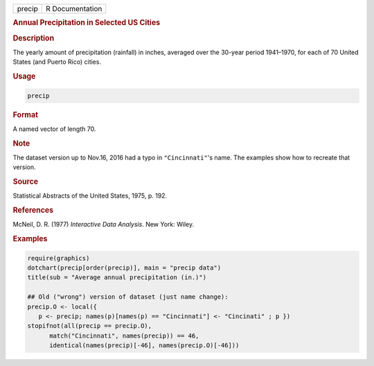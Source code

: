 .. container::

   .. container::

      ====== ===============
      precip R Documentation
      ====== ===============

      .. rubric:: Annual Precipitation in Selected US Cities
         :name: annual-precipitation-in-selected-us-cities

      .. rubric:: Description
         :name: description

      The yearly amount of precipitation (rainfall) in inches, averaged
      over the 30-year period 1941–1970, for each of 70 United States
      (and Puerto Rico) cities.

      .. rubric:: Usage
         :name: usage

      .. code:: R

         precip

      .. rubric:: Format
         :name: format

      A named vector of length 70.

      .. rubric:: Note
         :name: note

      The dataset version up to Nov.16, 2016 had a typo in
      ``"Cincinnati"``'s name. The examples show how to recreate that
      version.

      .. rubric:: Source
         :name: source

      Statistical Abstracts of the United States, 1975, p. 192.

      .. rubric:: References
         :name: references

      McNeil, D. R. (1977) *Interactive Data Analysis*. New York: Wiley.

      .. rubric:: Examples
         :name: examples

      .. code:: R

         require(graphics)
         dotchart(precip[order(precip)], main = "precip data")
         title(sub = "Average annual precipitation (in.)")

         ## Old ("wrong") version of dataset (just name change):
         precip.O <- local({
            p <- precip; names(p)[names(p) == "Cincinnati"] <- "Cincinati" ; p })
         stopifnot(all(precip == precip.O),
               match("Cincinnati", names(precip)) == 46,
               identical(names(precip)[-46], names(precip.O)[-46]))
